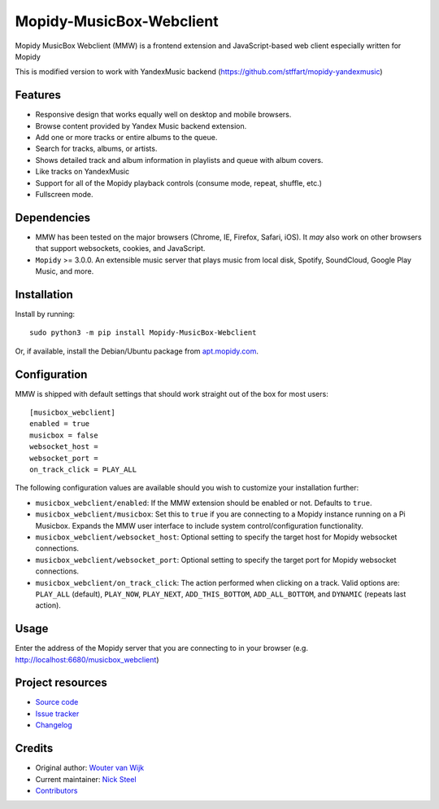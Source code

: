 *************************
Mopidy-MusicBox-Webclient
*************************

Mopidy MusicBox Webclient (MMW) is a frontend extension and JavaScript-based web client especially 
written for Mopidy

This is modified version to work with YandexMusic backend (https://github.com/stffart/mopidy-yandexmusic)


Features
========

- Responsive design that works equally well on desktop and mobile browsers.
- Browse content provided by Yandex Music backend extension.
- Add one or more tracks or entire albums to the queue.
- Search for tracks, albums, or artists.
- Shows detailed track and album information in playlists and queue with album covers.
- Like tracks on YandexMusic
- Support for all of the Mopidy playback controls (consume mode, repeat, shuffle, etc.)
- Fullscreen mode.

.. image:: https://github.com/stffart/mopidy-musicbox-webclient/raw/develop/screenshots/overview.png
    :width: 1312
    :height: 723

Dependencies
============

- MMW has been tested on the major browsers (Chrome, IE, Firefox, Safari, iOS). It *may* also work on other browsers
  that support websockets, cookies, and JavaScript.

- ``Mopidy`` >= 3.0.0. An extensible music server that plays music from local disk, Spotify, SoundCloud, Google
  Play Music, and more.

Installation
============

Install by running::

    sudo python3 -m pip install Mopidy-MusicBox-Webclient

Or, if available, install the Debian/Ubuntu package from
`apt.mopidy.com <https://apt.mopidy.com/>`_.


Configuration
=============

MMW is shipped with default settings that should work straight out of the box for most users::

    [musicbox_webclient]
    enabled = true
    musicbox = false
    websocket_host =
    websocket_port =
    on_track_click = PLAY_ALL

The following configuration values are available should you wish to customize your installation further:

- ``musicbox_webclient/enabled``: If the MMW extension should be enabled or not. Defaults to ``true``.

- ``musicbox_webclient/musicbox``: Set this to ``true`` if you are connecting to a Mopidy instance running on a
  Pi Musicbox. Expands the MMW user interface to include system control/configuration functionality.

- ``musicbox_webclient/websocket_host``: Optional setting to specify the target host for Mopidy websocket connections.

- ``musicbox_webclient/websocket_port``: Optional setting to specify the target port for Mopidy websocket connections.

- ``musicbox_webclient/on_track_click``: The action performed when clicking on a track. Valid options are: 
  ``PLAY_ALL`` (default), ``PLAY_NOW``, ``PLAY_NEXT``, ``ADD_THIS_BOTTOM``, ``ADD_ALL_BOTTOM``, and ``DYNAMIC`` (repeats last action).

Usage
=====

Enter the address of the Mopidy server that you are connecting to in your browser (e.g. http://localhost:6680/musicbox_webclient)


Project resources
=================

- `Source code <https://github.com/pimusicbox/mopidy-musicbox-webclient>`_
- `Issue tracker <https://github.com/pimusicbox/mopidy-musicbox-webclient/issues>`_
- `Changelog <https://github.com/pimusicbox/mopidy-musicbox-webclient/blob/master/CHANGELOG.rst>`_

Credits
=======

- Original author: `Wouter van Wijk <https://github.com/woutervanwijk>`__
- Current maintainer: `Nick Steel <https://github.com/kingosticks>`__
- `Contributors <https://github.com/pimusicbox/mopidy-musicbox-webclient/graphs/contributors>`_
